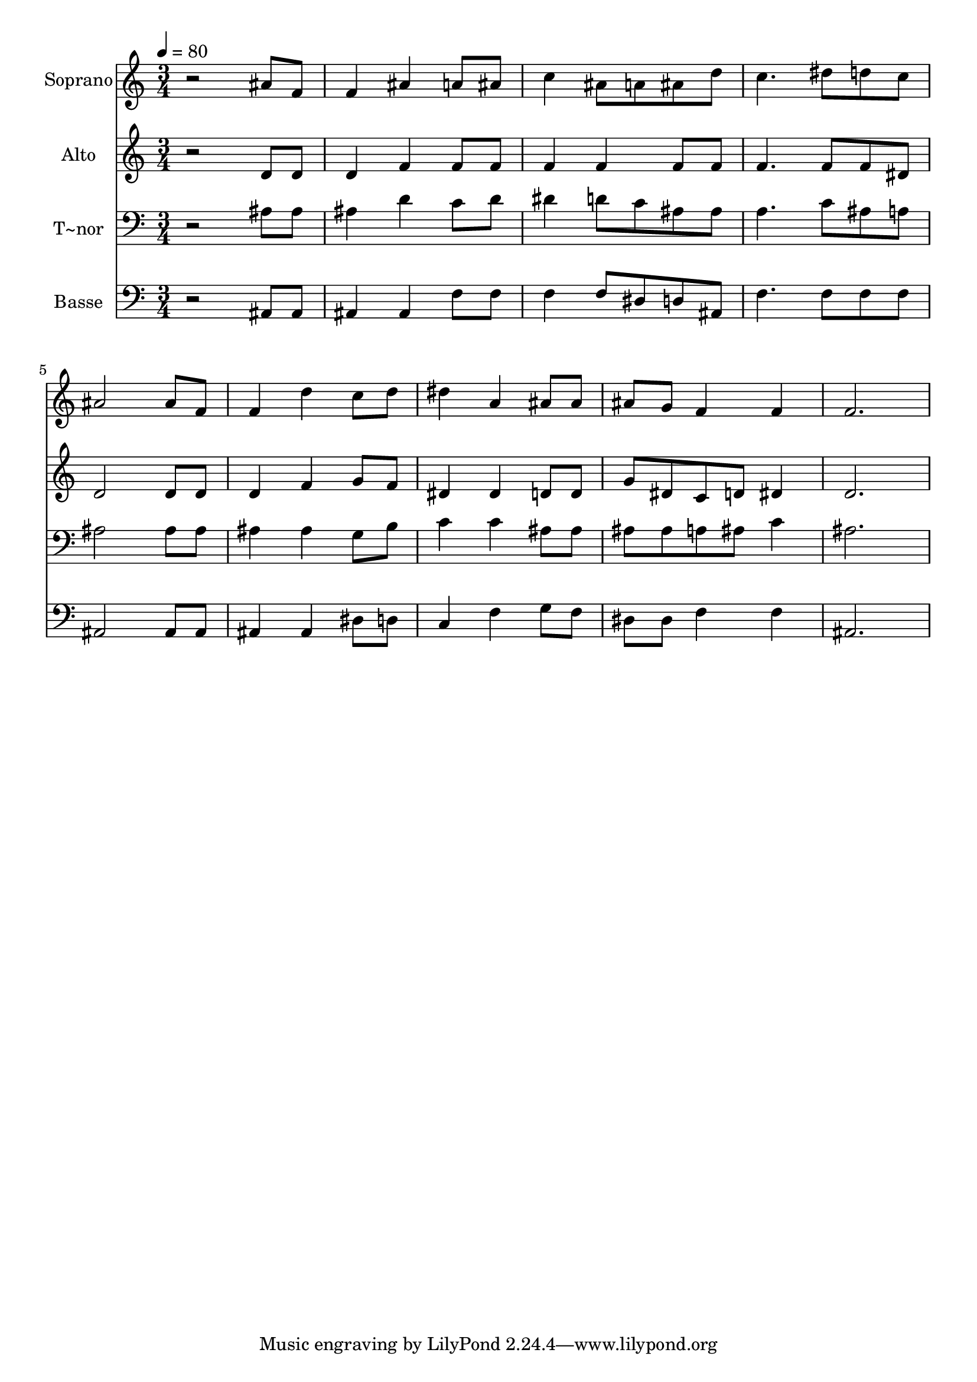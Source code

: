 % Lily was here -- automatically converted by /usr/bin/midi2ly from 207.mid
\version "2.14.0"

\layout {
  \context {
    \Voice
    \remove "Note_heads_engraver"
    \consists "Completion_heads_engraver"
    \remove "Rest_engraver"
    \consists "Completion_rest_engraver"
  }
}

trackAchannelA = {
  
  \time 3/4 
  
  \tempo 4 = 80 
  
}

trackA = <<
  \context Voice = voiceA \trackAchannelA
>>


trackBchannelA = {
  
  \set Staff.instrumentName = "Soprano"
  
}

trackBchannelB = \relative c {
  r2 ais''8 f 
  | % 2
  f4 ais a8 ais 
  | % 3
  c4 ais8 a ais d 
  | % 4
  c4. dis8 d c 
  | % 5
  ais2 ais8 f 
  | % 6
  f4 d' c8 d 
  | % 7
  dis4 a ais8 ais 
  | % 8
  ais g f4 f 
  | % 9
  f2. 
  | % 10
  
}

trackB = <<
  \context Voice = voiceA \trackBchannelA
  \context Voice = voiceB \trackBchannelB
>>


trackCchannelA = {
  
  \set Staff.instrumentName = "Alto"
  
}

trackCchannelC = \relative c {
  r2 d'8 d 
  | % 2
  d4 f f8 f 
  | % 3
  f4 f f8 f 
  | % 4
  f4. f8 f dis 
  | % 5
  d2 d8 d 
  | % 6
  d4 f g8 f 
  | % 7
  dis4 dis d8 d 
  | % 8
  g dis c d dis4 
  | % 9
  d2. 
  | % 10
  
}

trackC = <<
  \context Voice = voiceA \trackCchannelA
  \context Voice = voiceB \trackCchannelC
>>


trackDchannelA = {
  
  \set Staff.instrumentName = "T~nor"
  
}

trackDchannelC = \relative c {
  r2 ais'8 ais 
  | % 2
  ais4 d c8 d 
  | % 3
  dis4 d8 c ais ais 
  | % 4
  a4. c8 ais a 
  | % 5
  ais2 ais8 ais 
  | % 6
  ais4 ais g8 b 
  | % 7
  c4 c ais8 ais 
  | % 8
  ais ais a ais c4 
  | % 9
  ais2. 
  | % 10
  
}

trackD = <<

  \clef bass
  
  \context Voice = voiceA \trackDchannelA
  \context Voice = voiceB \trackDchannelC
>>


trackEchannelA = {
  
  \set Staff.instrumentName = "Basse"
  
}

trackEchannelC = \relative c {
  r2 ais8 ais 
  | % 2
  ais4 ais f'8 f 
  | % 3
  f4 f8 dis d ais 
  | % 4
  f'4. f8 f f 
  | % 5
  ais,2 ais8 ais 
  | % 6
  ais4 ais dis8 d 
  | % 7
  c4 f g8 f 
  | % 8
  dis dis f4 f 
  | % 9
  ais,2. 
  | % 10
  
}

trackE = <<

  \clef bass
  
  \context Voice = voiceA \trackEchannelA
  \context Voice = voiceB \trackEchannelC
>>


\score {
  <<
    \context Staff=trackB \trackA
    \context Staff=trackB \trackB
    \context Staff=trackC \trackA
    \context Staff=trackC \trackC
    \context Staff=trackD \trackA
    \context Staff=trackD \trackD
    \context Staff=trackE \trackA
    \context Staff=trackE \trackE
  >>
  \layout {}
  \midi {}
}
